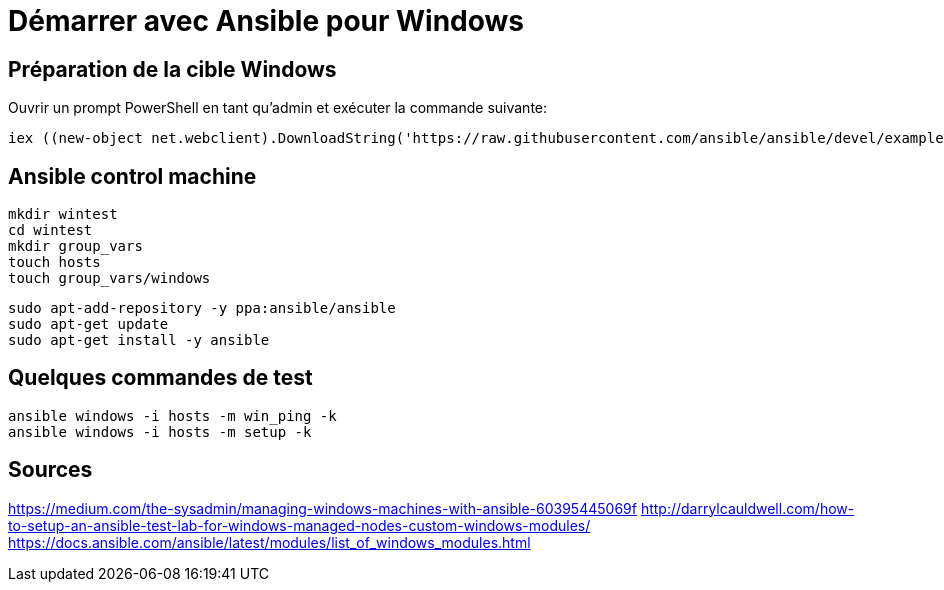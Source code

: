 = Démarrer avec Ansible pour Windows
:page-navtitle: Démarrer avec Ansible pour Windows
:page-excerpt: Les bases d'Ansible pour Windows
:page-tags: [ansible,windows]
:experimental:
:page-liquid:
:icons: font

== Préparation de la cible Windows

Ouvrir un prompt PowerShell en tant qu'admin et exécuter la commande suivante: 

    iex ((new-object net.webclient).DownloadString('https://raw.githubusercontent.com/ansible/ansible/devel/examples/scripts/ConfigureRemotingForAnsible.ps1'))"


== Ansible control machine

----
mkdir wintest
cd wintest
mkdir group_vars
touch hosts
touch group_vars/windows
----

----
sudo apt-add-repository -y ppa:ansible/ansible
sudo apt-get update
sudo apt-get install -y ansible
----

== Quelques commandes de test

----
ansible windows -i hosts -m win_ping -k
ansible windows -i hosts -m setup -k
----



== Sources

https://medium.com/the-sysadmin/managing-windows-machines-with-ansible-60395445069f
http://darrylcauldwell.com/how-to-setup-an-ansible-test-lab-for-windows-managed-nodes-custom-windows-modules/
https://docs.ansible.com/ansible/latest/modules/list_of_windows_modules.html